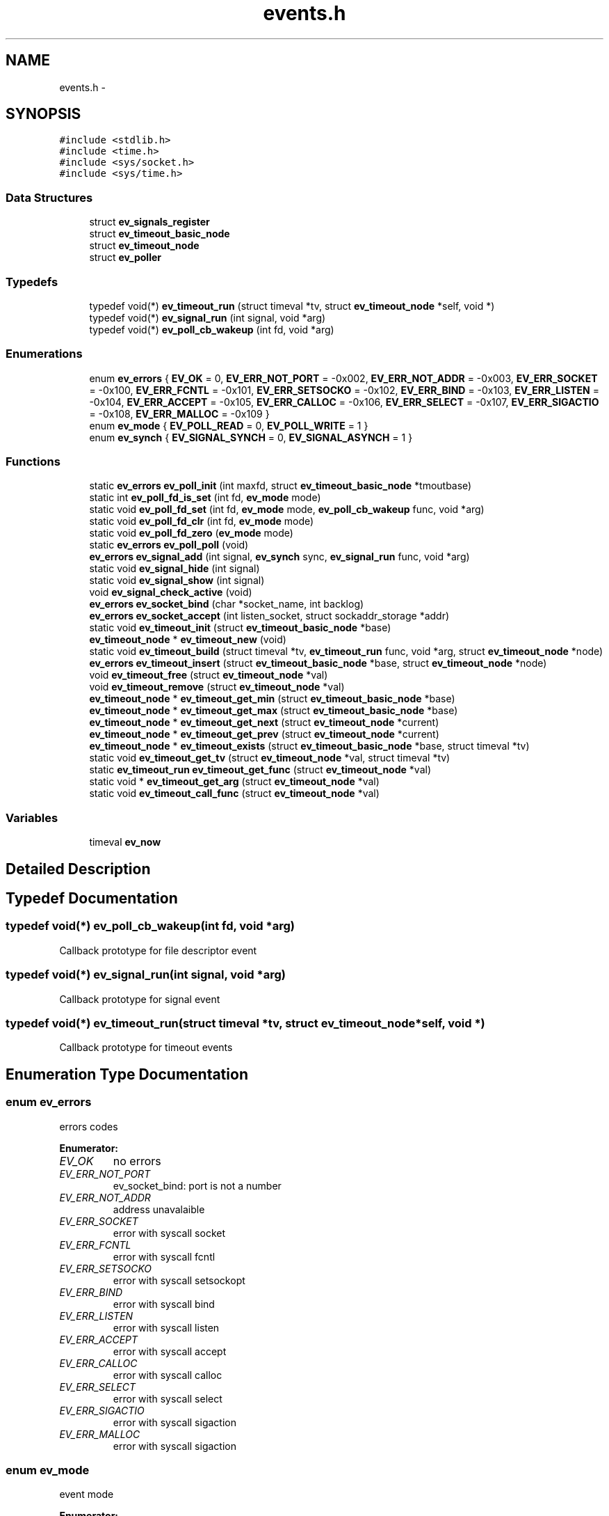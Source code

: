 .TH "events.h" 3 "16 Nov 2008" "Version 0" "events" \" -*- nroff -*-
.ad l
.nh
.SH NAME
events.h \- 
.SH SYNOPSIS
.br
.PP
\fC#include <stdlib.h>\fP
.br
\fC#include <time.h>\fP
.br
\fC#include <sys/socket.h>\fP
.br
\fC#include <sys/time.h>\fP
.br

.SS "Data Structures"

.in +1c
.ti -1c
.RI "struct \fBev_signals_register\fP"
.br
.ti -1c
.RI "struct \fBev_timeout_basic_node\fP"
.br
.ti -1c
.RI "struct \fBev_timeout_node\fP"
.br
.ti -1c
.RI "struct \fBev_poller\fP"
.br
.in -1c
.SS "Typedefs"

.in +1c
.ti -1c
.RI "typedef void(*) \fBev_timeout_run\fP (struct timeval *tv, struct \fBev_timeout_node\fP *self, void *)"
.br
.ti -1c
.RI "typedef void(*) \fBev_signal_run\fP (int signal, void *arg)"
.br
.ti -1c
.RI "typedef void(*) \fBev_poll_cb_wakeup\fP (int fd, void *arg)"
.br
.in -1c
.SS "Enumerations"

.in +1c
.ti -1c
.RI "enum \fBev_errors\fP { \fBEV_OK\fP =  0, \fBEV_ERR_NOT_PORT\fP =  -0x002, \fBEV_ERR_NOT_ADDR\fP =  -0x003, \fBEV_ERR_SOCKET\fP =  -0x100, \fBEV_ERR_FCNTL\fP =  -0x101, \fBEV_ERR_SETSOCKO\fP =  -0x102, \fBEV_ERR_BIND\fP =  -0x103, \fBEV_ERR_LISTEN\fP =  -0x104, \fBEV_ERR_ACCEPT\fP =  -0x105, \fBEV_ERR_CALLOC\fP =  -0x106, \fBEV_ERR_SELECT\fP =  -0x107, \fBEV_ERR_SIGACTIO\fP =  -0x108, \fBEV_ERR_MALLOC\fP =  -0x109 }"
.br
.ti -1c
.RI "enum \fBev_mode\fP { \fBEV_POLL_READ\fP =  0, \fBEV_POLL_WRITE\fP =  1 }"
.br
.ti -1c
.RI "enum \fBev_synch\fP { \fBEV_SIGNAL_SYNCH\fP =  0, \fBEV_SIGNAL_ASYNCH\fP =  1 }"
.br
.in -1c
.SS "Functions"

.in +1c
.ti -1c
.RI "static \fBev_errors\fP \fBev_poll_init\fP (int maxfd, struct \fBev_timeout_basic_node\fP *tmoutbase)"
.br
.ti -1c
.RI "static int \fBev_poll_fd_is_set\fP (int fd, \fBev_mode\fP mode)"
.br
.ti -1c
.RI "static void \fBev_poll_fd_set\fP (int fd, \fBev_mode\fP mode, \fBev_poll_cb_wakeup\fP func, void *arg)"
.br
.ti -1c
.RI "static void \fBev_poll_fd_clr\fP (int fd, \fBev_mode\fP mode)"
.br
.ti -1c
.RI "static void \fBev_poll_fd_zero\fP (\fBev_mode\fP mode)"
.br
.ti -1c
.RI "static \fBev_errors\fP \fBev_poll_poll\fP (void)"
.br
.ti -1c
.RI "\fBev_errors\fP \fBev_signal_add\fP (int signal, \fBev_synch\fP sync, \fBev_signal_run\fP func, void *arg)"
.br
.ti -1c
.RI "static void \fBev_signal_hide\fP (int signal)"
.br
.ti -1c
.RI "static void \fBev_signal_show\fP (int signal)"
.br
.ti -1c
.RI "void \fBev_signal_check_active\fP (void)"
.br
.ti -1c
.RI "\fBev_errors\fP \fBev_socket_bind\fP (char *socket_name, int backlog)"
.br
.ti -1c
.RI "\fBev_errors\fP \fBev_socket_accept\fP (int listen_socket, struct sockaddr_storage *addr)"
.br
.ti -1c
.RI "static void \fBev_timeout_init\fP (struct \fBev_timeout_basic_node\fP *base)"
.br
.ti -1c
.RI "\fBev_timeout_node\fP * \fBev_timeout_new\fP (void)"
.br
.ti -1c
.RI "static void \fBev_timeout_build\fP (struct timeval *tv, \fBev_timeout_run\fP func, void *arg, struct \fBev_timeout_node\fP *node)"
.br
.ti -1c
.RI "\fBev_errors\fP \fBev_timeout_insert\fP (struct \fBev_timeout_basic_node\fP *base, struct \fBev_timeout_node\fP *node)"
.br
.ti -1c
.RI "void \fBev_timeout_free\fP (struct \fBev_timeout_node\fP *val)"
.br
.ti -1c
.RI "void \fBev_timeout_remove\fP (struct \fBev_timeout_node\fP *val)"
.br
.ti -1c
.RI "\fBev_timeout_node\fP * \fBev_timeout_get_min\fP (struct \fBev_timeout_basic_node\fP *base)"
.br
.ti -1c
.RI "\fBev_timeout_node\fP * \fBev_timeout_get_max\fP (struct \fBev_timeout_basic_node\fP *base)"
.br
.ti -1c
.RI "\fBev_timeout_node\fP * \fBev_timeout_get_next\fP (struct \fBev_timeout_node\fP *current)"
.br
.ti -1c
.RI "\fBev_timeout_node\fP * \fBev_timeout_get_prev\fP (struct \fBev_timeout_node\fP *current)"
.br
.ti -1c
.RI "\fBev_timeout_node\fP * \fBev_timeout_exists\fP (struct \fBev_timeout_basic_node\fP *base, struct timeval *tv)"
.br
.ti -1c
.RI "static void \fBev_timeout_get_tv\fP (struct \fBev_timeout_node\fP *val, struct timeval *tv)"
.br
.ti -1c
.RI "static \fBev_timeout_run\fP \fBev_timeout_get_func\fP (struct \fBev_timeout_node\fP *val)"
.br
.ti -1c
.RI "static void * \fBev_timeout_get_arg\fP (struct \fBev_timeout_node\fP *val)"
.br
.ti -1c
.RI "static void \fBev_timeout_call_func\fP (struct \fBev_timeout_node\fP *val)"
.br
.in -1c
.SS "Variables"

.in +1c
.ti -1c
.RI "timeval \fBev_now\fP"
.br
.in -1c
.SH "Detailed Description"
.PP 

.SH "Typedef Documentation"
.PP 
.SS "typedef void(*) \fBev_poll_cb_wakeup\fP(int fd, void *arg)"
.PP
Callback prototype for file descriptor event 
.SS "typedef void(*) \fBev_signal_run\fP(int signal, void *arg)"
.PP
Callback prototype for signal event 
.SS "typedef void(*) \fBev_timeout_run\fP(struct timeval *tv, struct \fBev_timeout_node\fP *self, void *)"
.PP
Callback prototype for timeout events 
.SH "Enumeration Type Documentation"
.PP 
.SS "enum \fBev_errors\fP"
.PP
errors codes 
.PP
\fBEnumerator: \fP
.in +1c
.TP
\fB\fIEV_OK \fP\fP
no errors 
.TP
\fB\fIEV_ERR_NOT_PORT \fP\fP
ev_socket_bind: port is not a number 
.TP
\fB\fIEV_ERR_NOT_ADDR \fP\fP
address unavalaible 
.TP
\fB\fIEV_ERR_SOCKET \fP\fP
error with syscall socket 
.TP
\fB\fIEV_ERR_FCNTL \fP\fP
error with syscall fcntl 
.TP
\fB\fIEV_ERR_SETSOCKO \fP\fP
error with syscall setsockopt 
.TP
\fB\fIEV_ERR_BIND \fP\fP
error with syscall bind 
.TP
\fB\fIEV_ERR_LISTEN \fP\fP
error with syscall listen 
.TP
\fB\fIEV_ERR_ACCEPT \fP\fP
error with syscall accept 
.TP
\fB\fIEV_ERR_CALLOC \fP\fP
error with syscall calloc 
.TP
\fB\fIEV_ERR_SELECT \fP\fP
error with syscall select 
.TP
\fB\fIEV_ERR_SIGACTIO \fP\fP
error with syscall sigaction 
.TP
\fB\fIEV_ERR_MALLOC \fP\fP
error with syscall sigaction 
.SS "enum \fBev_mode\fP"
.PP
event mode 
.PP
\fBEnumerator: \fP
.in +1c
.TP
\fB\fIEV_POLL_READ \fP\fP
The file descriptor operation is about read 
.TP
\fB\fIEV_POLL_WRITE \fP\fP
The file descriptor operation is about write 
.SS "enum \fBev_synch\fP"
.PP
define signal event mode 
.PP
\fBEnumerator: \fP
.in +1c
.TP
\fB\fIEV_SIGNAL_SYNCH \fP\fP
define the event signal synchronous 
.TP
\fB\fIEV_SIGNAL_ASYNCH \fP\fP
define the event signal asynchronous 
.SH "Function Documentation"
.PP 
.SS "static void ev_poll_fd_clr (int fd, \fBev_mode\fP mode)\fC [inline, static]\fP"
.PP
remove event for a file descriptor
.PP
\fBParameters:\fP
.RS 4
\fIfd\fP is the removed filedescriptor
.br
\fImode\fP is for choosing event register 
.RE
.PP

.SS "static int ev_poll_fd_is_set (int fd, \fBev_mode\fP mode)\fC [inline, static]\fP"
.PP
check if file descriptor is set
.PP
\fBParameters:\fP
.RS 4
\fIfd\fP is the watched filedescriptor
.br
\fImode\fP is for choosing event register
.RE
.PP
\fBReturns:\fP
.RS 4
Return true if the file descriptor is set, else return false 
.RE
.PP

.SS "static void ev_poll_fd_set (int fd, \fBev_mode\fP mode, \fBev_poll_cb_wakeup\fP func, void * arg)\fC [inline, static]\fP"
.PP
add event for a file descriptor
.PP
\fBParameters:\fP
.RS 4
\fIfd\fP is the watched filedescriptor
.br
\fImode\fP is for choosing event register
.br
\fIfunc\fP is event function pointer
.br
\fIarg\fP is easy argument gived to event function 
.RE
.PP

.SS "static void ev_poll_fd_zero (\fBev_mode\fP mode)\fC [inline, static]\fP"
.PP
clear all events
.PP
\fBParameters:\fP
.RS 4
\fImode\fP is for choosing event register 
.RE
.PP

.SS "static \fBev_errors\fP ev_poll_init (int maxfd, struct \fBev_timeout_basic_node\fP * tmoutbase)\fC [inline, static]\fP"
.PP
init events system
.PP
\fBParameters:\fP
.RS 4
\fImaxfd\fP contain the number of file descriptor used for the poller
.br
\fItmoutbase\fP contain the base of the timeouts tree
.RE
.PP
\fBReturns:\fP
.RS 4
On success, return 0, else return error code < 0. The error can be EV_ERR_CALLOC. 
.RE
.PP

.SS "static \fBev_errors\fP ev_poll_poll (void)\fC [inline, static]\fP"
.PP
run poller
.PP
\fBReturns:\fP
.RS 4
On success, return 0, else return error code < 0. The error can be EV_ERR_SELECT. 
.RE
.PP

.SS "\fBev_errors\fP ev_signal_add (int signal, \fBev_synch\fP sync, \fBev_signal_run\fP func, void * arg)"
.PP
add signal
.PP
\fBParameters:\fP
.RS 4
\fIsignal\fP is signal number (see /usr/include/bits/signum.h on common linux systems)
.br
\fIsync\fP is the synchronous mode. with EV_SIGNAL_SYNCH the callback is called when the signal is received. With the EV_SIGNAL_ASYNCH, the callback wait for a ev_signal_check_active functioncall.
.br
\fIfunc\fP is signal function pointer
.br
\fIarg\fP is easy argument gived to signal function
.RE
.PP
\fBReturns:\fP
.RS 4
EV_OK if ok, else < 0 if an error is occured. The error can be EV_ERR_SIGACTIO 
.RE
.PP

.SS "void ev_signal_check_active (void)"
.PP
check for active signal and call callbacks 
.SS "static void ev_signal_hide (int signal)\fC [inline, static]\fP"
.PP
hide signal: the signal is ignored. If run queue contain previous signals theses are deleted
.PP
\fBParameters:\fP
.RS 4
\fIsignal\fP is signal number (see /usr/include/bits/signum.h on common linux systems) 
.RE
.PP

.SS "static void ev_signal_show (int signal)\fC [inline, static]\fP"
.PP
show signal: the signal is now consider
.PP
\fBParameters:\fP
.RS 4
\fIsignal\fP is signal number (see /usr/include/bits/signum.h on common linux systems) 
.RE
.PP

.SS "\fBev_errors\fP ev_socket_accept (int listen_socket, struct sockaddr_storage * addr)"
.PP
accept connection
.PP
\fBParameters:\fP
.RS 4
\fIlisten_socket\fP is a socket that has been created with ev_socket_bind and is listening for connections. (see man accept)
.br
\fIaddr\fP A pointer to the preallocated struct. This struct is filled with a client address.
.RE
.PP
\fBReturns:\fP
.RS 4
if ok, return new file desciptor. else return <0. the errors can be EV_ERR_ACCEPT, EV_ERR_FCNTL or EV_ERR_SETSOCKO. 
.RE
.PP

.SS "\fBev_errors\fP ev_socket_bind (char * socket_name, int backlog)"
.PP
create and bind a socket
.PP
\fBParameters:\fP
.RS 4
\fIsocket_name\fP like '<ipv4>:<port>' '<ipv6>:<port>' or 'socket_unix_file'
.br
\fIbacklog\fP The backlog parameter defines the maximum length the queue of pending connections may grow to. (see man listen)
.RE
.PP
\fBReturns:\fP
.RS 4
if ok, return the file descriptor, else return < 0. the errors can be: EV_ERR_NOT_PORT, EV_ERR_NOT_ADDR, EV_ERR_SOCKET, EV_ERR_FCNTL, EV_ERR_SETSOCKO, EV_ERR_BIND or EV_ERR_LISTEN. 
.RE
.PP

.SS "static void ev_timeout_build (struct timeval * tv, \fBev_timeout_run\fP func, void * arg, struct \fBev_timeout_node\fP * node)\fC [inline, static]\fP"
.PP
set timeout information into node
.PP
\fBParameters:\fP
.RS 4
\fItv\fP date of the timeout
.br
\fIfunc\fP callback
.br
\fIarg\fP easy arg
.br
\fInode\fP preallocated node 
.RE
.PP

.SS "static void ev_timeout_call_func (struct \fBev_timeout_node\fP * val)\fC [inline, static]\fP"
.PP
call function
.PP
\fBParameters:\fP
.RS 4
\fIval\fP preallocated base node 
.RE
.PP

.SS "struct \fBev_timeout_node\fP* ev_timeout_exists (struct \fBev_timeout_basic_node\fP * base, struct timeval * tv)"
.PP
check if the time exist
.PP
\fBParameters:\fP
.RS 4
\fIbase\fP preallocated base node
.br
\fItv\fP time
.RE
.PP
\fBReturns:\fP
.RS 4
return a pointer to the prev timeout node or NULL if dont exists time 
.RE
.PP

.SS "void ev_timeout_free (struct \fBev_timeout_node\fP * val)"
.PP
free memory for node
.PP
\fBParameters:\fP
.RS 4
\fIval\fP is a pointer to the freed node 
.RE
.PP

.SS "static void* ev_timeout_get_arg (struct \fBev_timeout_node\fP * val)\fC [inline, static]\fP"
.PP
extract value
.PP
\fBParameters:\fP
.RS 4
\fIval\fP preallocated base node
.RE
.PP
\fBReturns:\fP
.RS 4
the easy argument 
.RE
.PP

.SS "static \fBev_timeout_run\fP ev_timeout_get_func (struct \fBev_timeout_node\fP * val)\fC [inline, static]\fP"
.PP
extract function
.PP
\fBParameters:\fP
.RS 4
\fIval\fP preallocated base node
.RE
.PP
\fBReturns:\fP
.RS 4
a pointer to the callback 
.RE
.PP

.SS "struct \fBev_timeout_node\fP* ev_timeout_get_max (struct \fBev_timeout_basic_node\fP * base)"
.PP
get minx time
.PP
\fBParameters:\fP
.RS 4
\fIbase\fP preallocated base node
.RE
.PP
\fBReturns:\fP
.RS 4
return a pointer to the max timeout node 
.RE
.PP

.SS "struct \fBev_timeout_node\fP* ev_timeout_get_min (struct \fBev_timeout_basic_node\fP * base)"
.PP
get min time
.PP
\fBParameters:\fP
.RS 4
\fIbase\fP preallocated base node
.RE
.PP
\fBReturns:\fP
.RS 4
return a pointer to the min timeout node 
.RE
.PP

.SS "struct \fBev_timeout_node\fP* ev_timeout_get_next (struct \fBev_timeout_node\fP * current)"
.PP
get next node
.PP
\fBParameters:\fP
.RS 4
\fIcurrent\fP preallocated base node
.RE
.PP
\fBReturns:\fP
.RS 4
return a pointer to the next timeout node 
.RE
.PP

.SS "struct \fBev_timeout_node\fP* ev_timeout_get_prev (struct \fBev_timeout_node\fP * current)"
.PP
get prev node
.PP
\fBParameters:\fP
.RS 4
\fIcurrent\fP preallocated base node
.RE
.PP
\fBReturns:\fP
.RS 4
return a pointer to the prev timeout node 
.RE
.PP

.SS "static void ev_timeout_get_tv (struct \fBev_timeout_node\fP * val, struct timeval * tv)\fC [inline, static]\fP"
.PP
extract timeval
.PP
\fBParameters:\fP
.RS 4
\fIval\fP preallocated base node
.br
\fItv\fP the timeout date is stored here 
.RE
.PP

.SS "static void ev_timeout_init (struct \fBev_timeout_basic_node\fP * base)\fC [inline, static]\fP"
.PP
init timeouts tree base
.PP
\fBParameters:\fP
.RS 4
\fIbase\fP preallocated base node 
.RE
.PP

.SS "\fBev_errors\fP ev_timeout_insert (struct \fBev_timeout_basic_node\fP * base, struct \fBev_timeout_node\fP * node)"
.PP
insert timeout node into tree
.PP
\fBParameters:\fP
.RS 4
\fIbase\fP preallocated base node
.br
\fInode\fP preallocated inserting
.RE
.PP
\fBReturns:\fP
.RS 4
EV_OK if ok, < 0 if an error is occured. the error code can be EV_ERR_MALLOC 
.RE
.PP

.SS "struct \fBev_timeout_node\fP* ev_timeout_new (void)"
.PP
allocate memory for new timeout node
.PP
\fBReturns:\fP
.RS 4
ptr on allocated node, NULL if error 
.RE
.PP

.SS "void ev_timeout_remove (struct \fBev_timeout_node\fP * val)"
.PP
remove timeout node from tree
.PP
\fBParameters:\fP
.RS 4
\fIval\fP is a pointer to the freed node 
.RE
.PP

.SH "Variable Documentation"
.PP 
.SS "struct timeval \fBev_now\fP"
.PP
Contain the current time 
.SH "Author"
.PP 
Generated automatically by Doxygen for events from the source code.
